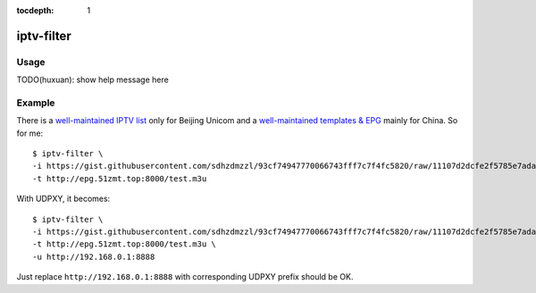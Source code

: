 :tocdepth: 1

iptv-filter
===========

Usage
-----

TODO(huxuan): show help message here

Example
-------

There is a `well-maintained IPTV list <https://gist.github.com/sdhzdmzzl/93cf74947770066743fff7c7f4fc5820>`_ only for Beijing Unicom and a `well-maintained templates & EPG <http://epg.51zmt.top:8000/>`_ mainly for China. So for me::

   $ iptv-filter \
   -i https://gist.githubusercontent.com/sdhzdmzzl/93cf74947770066743fff7c7f4fc5820/raw/11107d2dcfe2f5785e7ada94bb44c0cd349191c5/bj-unicom-iptv.m3u \
   -t http://epg.51zmt.top:8000/test.m3u

With UDPXY, it becomes::

   $ iptv-filter \
   -i https://gist.githubusercontent.com/sdhzdmzzl/93cf74947770066743fff7c7f4fc5820/raw/11107d2dcfe2f5785e7ada94bb44c0cd349191c5/bj-unicom-iptv.m3u \
   -t http://epg.51zmt.top:8000/test.m3u \
   -u http://192.168.0.1:8888

Just replace ``http://192.168.0.1:8888`` with corresponding UDPXY prefix should be OK.
